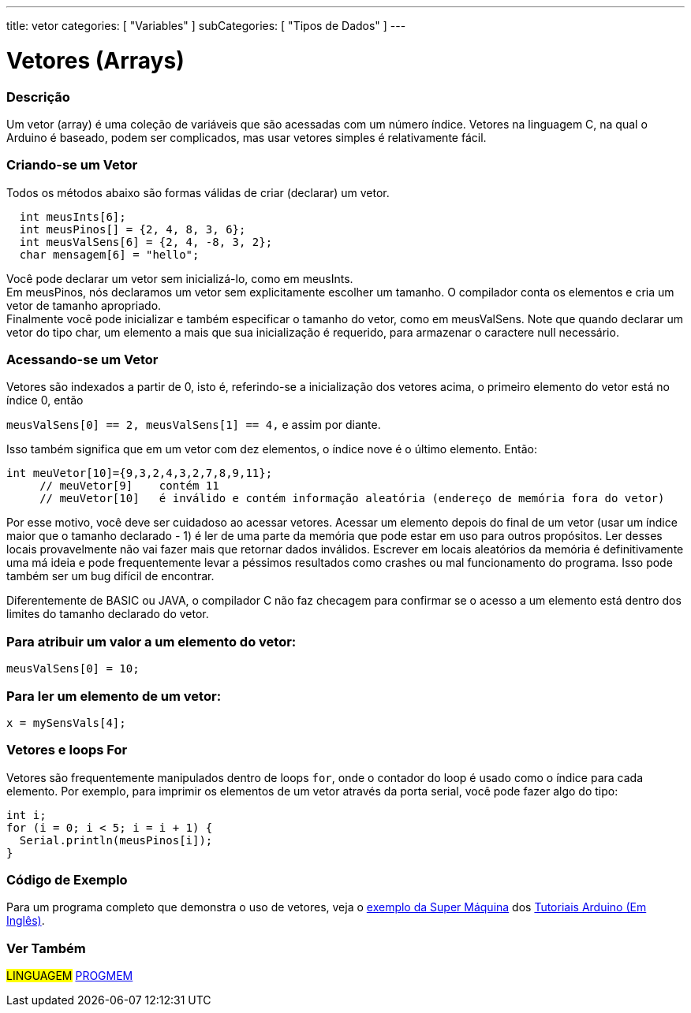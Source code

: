 ---
title: vetor
categories: [ "Variables" ]
subCategories: [ "Tipos de Dados" ]
---

= Vetores (Arrays)


// OVERVIEW SECTION STARTS
[#overview]
--

[float]
=== Descrição
Um vetor (array) é uma coleção de variáveis que são acessadas com um número índice. Vetores na linguagem C, na qual o Arduino é baseado, podem ser complicados, mas usar vetores simples é relativamente fácil.

[float]
=== Criando-se um Vetor

Todos os métodos abaixo são formas válidas de criar (declarar) um vetor.
[source,arduino]
----
  int meusInts[6];
  int meusPinos[] = {2, 4, 8, 3, 6};
  int meusValSens[6] = {2, 4, -8, 3, 2};
  char mensagem[6] = "hello";
----
Você pode declarar um vetor sem inicializá-lo, como em meusInts.
{empty} +
Em meusPinos, nós declaramos um vetor sem explicitamente escolher um tamanho. O compilador conta os elementos e cria um vetor de tamanho apropriado.
{empty} +
Finalmente você pode inicializar e também especificar o tamanho do vetor, como em meusValSens. Note que quando declarar um vetor do tipo char, um elemento a mais que sua inicialização é requerido, para armazenar o caractere null necessário.
[%hardbreaks]

[float]
=== Acessando-se um Vetor
Vetores são indexados a partir de 0, isto é, referindo-se a inicialização dos vetores acima, o primeiro elemento do vetor está no índice 0, então

`meusValSens[0] == 2, meusValSens[1] == 4,` e assim por diante.

Isso também significa que em um vetor com dez elementos, o índice nove é o último elemento. Então:

[source,arduino]
----
int meuVetor[10]={9,3,2,4,3,2,7,8,9,11};
     // meuVetor[9]    contém 11
     // meuVetor[10]   é inválido e contém informação aleatória (endereço de memória fora do vetor)
----
Por esse motivo, você deve ser cuidadoso ao acessar vetores. Acessar um elemento depois do final de um vetor (usar um índice maior que o tamanho declarado - 1) é ler de uma parte da memória que pode estar em uso para outros propósitos. Ler desses locais provavelmente não vai fazer mais que retornar dados inválidos. Escrever em locais aleatórios da memória é definitivamente uma má ideia e pode frequentemente levar a péssimos resultados como crashes ou mal funcionamento do programa. Isso pode também ser um bug difícil de encontrar.
[%hardbreaks]

Diferentemente de BASIC ou JAVA, o compilador C não faz checagem para confirmar se o acesso a um elemento está dentro dos limites do tamanho declarado do vetor.
[%hardbreaks]

[float]
=== Para atribuir um valor a um elemento do vetor:
`meusValSens[0] = 10;`
[%hardbreaks]

[float]
=== Para ler um elemento de um vetor:
`x = mySensVals[4];`
[%hardbreaks]

[float]
=== Vetores e loops For
Vetores são frequentemente manipulados dentro de loops `for`, onde o contador do loop é usado como o índice para cada elemento. Por exemplo, para imprimir os elementos de um vetor através da porta serial, você pode fazer algo do tipo:

[source,arduino]
----
int i;
for (i = 0; i < 5; i = i + 1) {
  Serial.println(meusPinos[i]);
}
----
[%hardbreaks]

--
// OVERVIEW SECTION ENDS


// HOW TO USE SECTION STARTS
[#howtouse]
--

[float]
=== Código de Exemplo
Para um programa completo que demonstra o uso de vetores, veja o http://www.arduino.cc/en/Tutorial/KnightRider[exemplo da Super Máquina] dos http://www.arduino.cc/en/Main/LearnArduino[Tutoriais Arduino (Em Inglês)].

--
// HOW TO USE SECTION ENDS


// SEE ALSO SECTION STARTS
[#see_also]
--

[float]
=== Ver Também

[role="language"]
#LINGUAGEM# link:../../utilities/progmem[PROGMEM] +


--
// SEE ALSO SECTION ENDS
